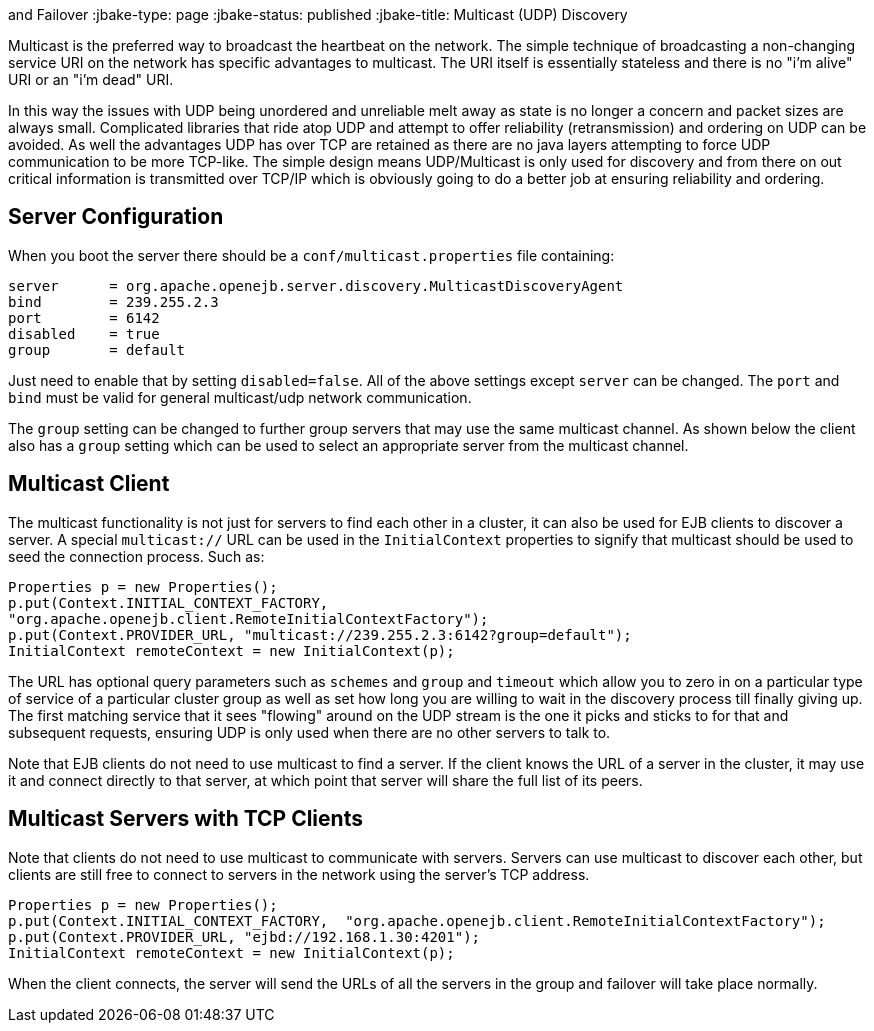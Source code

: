 :index-group: Discovery
and Failover
:jbake-type: page
:jbake-status: published
:jbake-title: Multicast (UDP) Discovery


Multicast is the preferred way to broadcast the heartbeat on the
network. The simple technique of broadcasting a non-changing service URI
on the network has specific advantages to multicast. The URI itself is
essentially stateless and there is no "i'm alive" URI or an "i'm dead"
URI.

In this way the issues with UDP being unordered and unreliable melt away
as state is no longer a concern and packet sizes are always small.
Complicated libraries that ride atop UDP and attempt to offer
reliability (retransmission) and ordering on UDP can be avoided. As well
the advantages UDP has over TCP are retained as there are no java layers
attempting to force UDP communication to be more TCP-like. The simple
design means UDP/Multicast is only used for discovery and from there on
out critical information is transmitted over TCP/IP which is obviously
going to do a better job at ensuring reliability and ordering.

== Server Configuration

When you boot the server there should be a `conf/multicast.properties`
file containing:

....
server      = org.apache.openejb.server.discovery.MulticastDiscoveryAgent
bind        = 239.255.2.3
port        = 6142
disabled    = true
group       = default
....

Just need to enable that by setting `disabled=false`. All of the above
settings except `server` can be changed. The `port` and `bind` must be
valid for general multicast/udp network communication.

The `group` setting can be changed to further group servers that may use
the same multicast channel. As shown below the client also has a `group`
setting which can be used to select an appropriate server from the
multicast channel.

== Multicast Client

The multicast functionality is not just for servers to find each other
in a cluster, it can also be used for EJB clients to discover a server.
A special `multicast://` URL can be used in the `InitialContext`
properties to signify that multicast should be used to seed the
connection process. Such as:

....
Properties p = new Properties();
p.put(Context.INITIAL_CONTEXT_FACTORY,
"org.apache.openejb.client.RemoteInitialContextFactory");
p.put(Context.PROVIDER_URL, "multicast://239.255.2.3:6142?group=default");
InitialContext remoteContext = new InitialContext(p);
....

The URL has optional query parameters such as `schemes` and `group` and
`timeout` which allow you to zero in on a particular type of service of
a particular cluster group as well as set how long you are willing to
wait in the discovery process till finally giving up. The first matching
service that it sees "flowing" around on the UDP stream is the one it
picks and sticks to for that and subsequent requests, ensuring UDP is
only used when there are no other servers to talk to.

Note that EJB clients do not need to use multicast to find a server. If
the client knows the URL of a server in the cluster, it may use it and
connect directly to that server, at which point that server will share
the full list of its peers.

== Multicast Servers with TCP Clients

Note that clients do not need to use multicast to communicate with
servers. Servers can use multicast to discover each other, but clients
are still free to connect to servers in the network using the server's
TCP address.

....
Properties p = new Properties();
p.put(Context.INITIAL_CONTEXT_FACTORY,  "org.apache.openejb.client.RemoteInitialContextFactory");
p.put(Context.PROVIDER_URL, "ejbd://192.168.1.30:4201");
InitialContext remoteContext = new InitialContext(p);
....

When the client connects, the server will send the URLs of all the
servers in the group and failover will take place normally.
